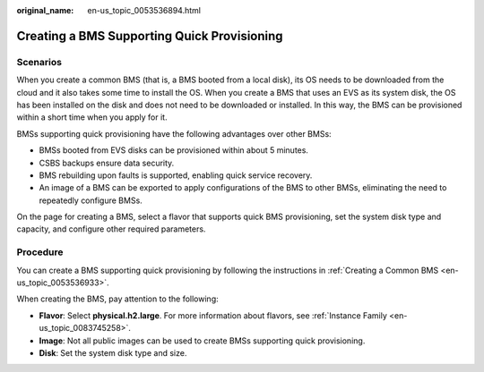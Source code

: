 :original_name: en-us_topic_0053536894.html

.. _en-us_topic_0053536894:

Creating a BMS Supporting Quick Provisioning
============================================

Scenarios
---------

When you create a common BMS (that is, a BMS booted from a local disk), its OS needs to be downloaded from the cloud and it also takes some time to install the OS. When you create a BMS that uses an EVS as its system disk, the OS has been installed on the disk and does not need to be downloaded or installed. In this way, the BMS can be provisioned within a short time when you apply for it.

BMSs supporting quick provisioning have the following advantages over other BMSs:

-  BMSs booted from EVS disks can be provisioned within about 5 minutes.
-  CSBS backups ensure data security.
-  BMS rebuilding upon faults is supported, enabling quick service recovery.
-  An image of a BMS can be exported to apply configurations of the BMS to other BMSs, eliminating the need to repeatedly configure BMSs.

On the page for creating a BMS, select a flavor that supports quick BMS provisioning, set the system disk type and capacity, and configure other required parameters.

Procedure
---------

You can create a BMS supporting quick provisioning by following the instructions in :ref:`Creating a Common BMS <en-us_topic_0053536933>`.

When creating the BMS, pay attention to the following:

-  **Flavor**: Select **physical.h2.large**. For more information about flavors, see :ref:`Instance Family <en-us_topic_0083745258>`.
-  **Image**: Not all public images can be used to create BMSs supporting quick provisioning.
-  **Disk**: Set the system disk type and size.
